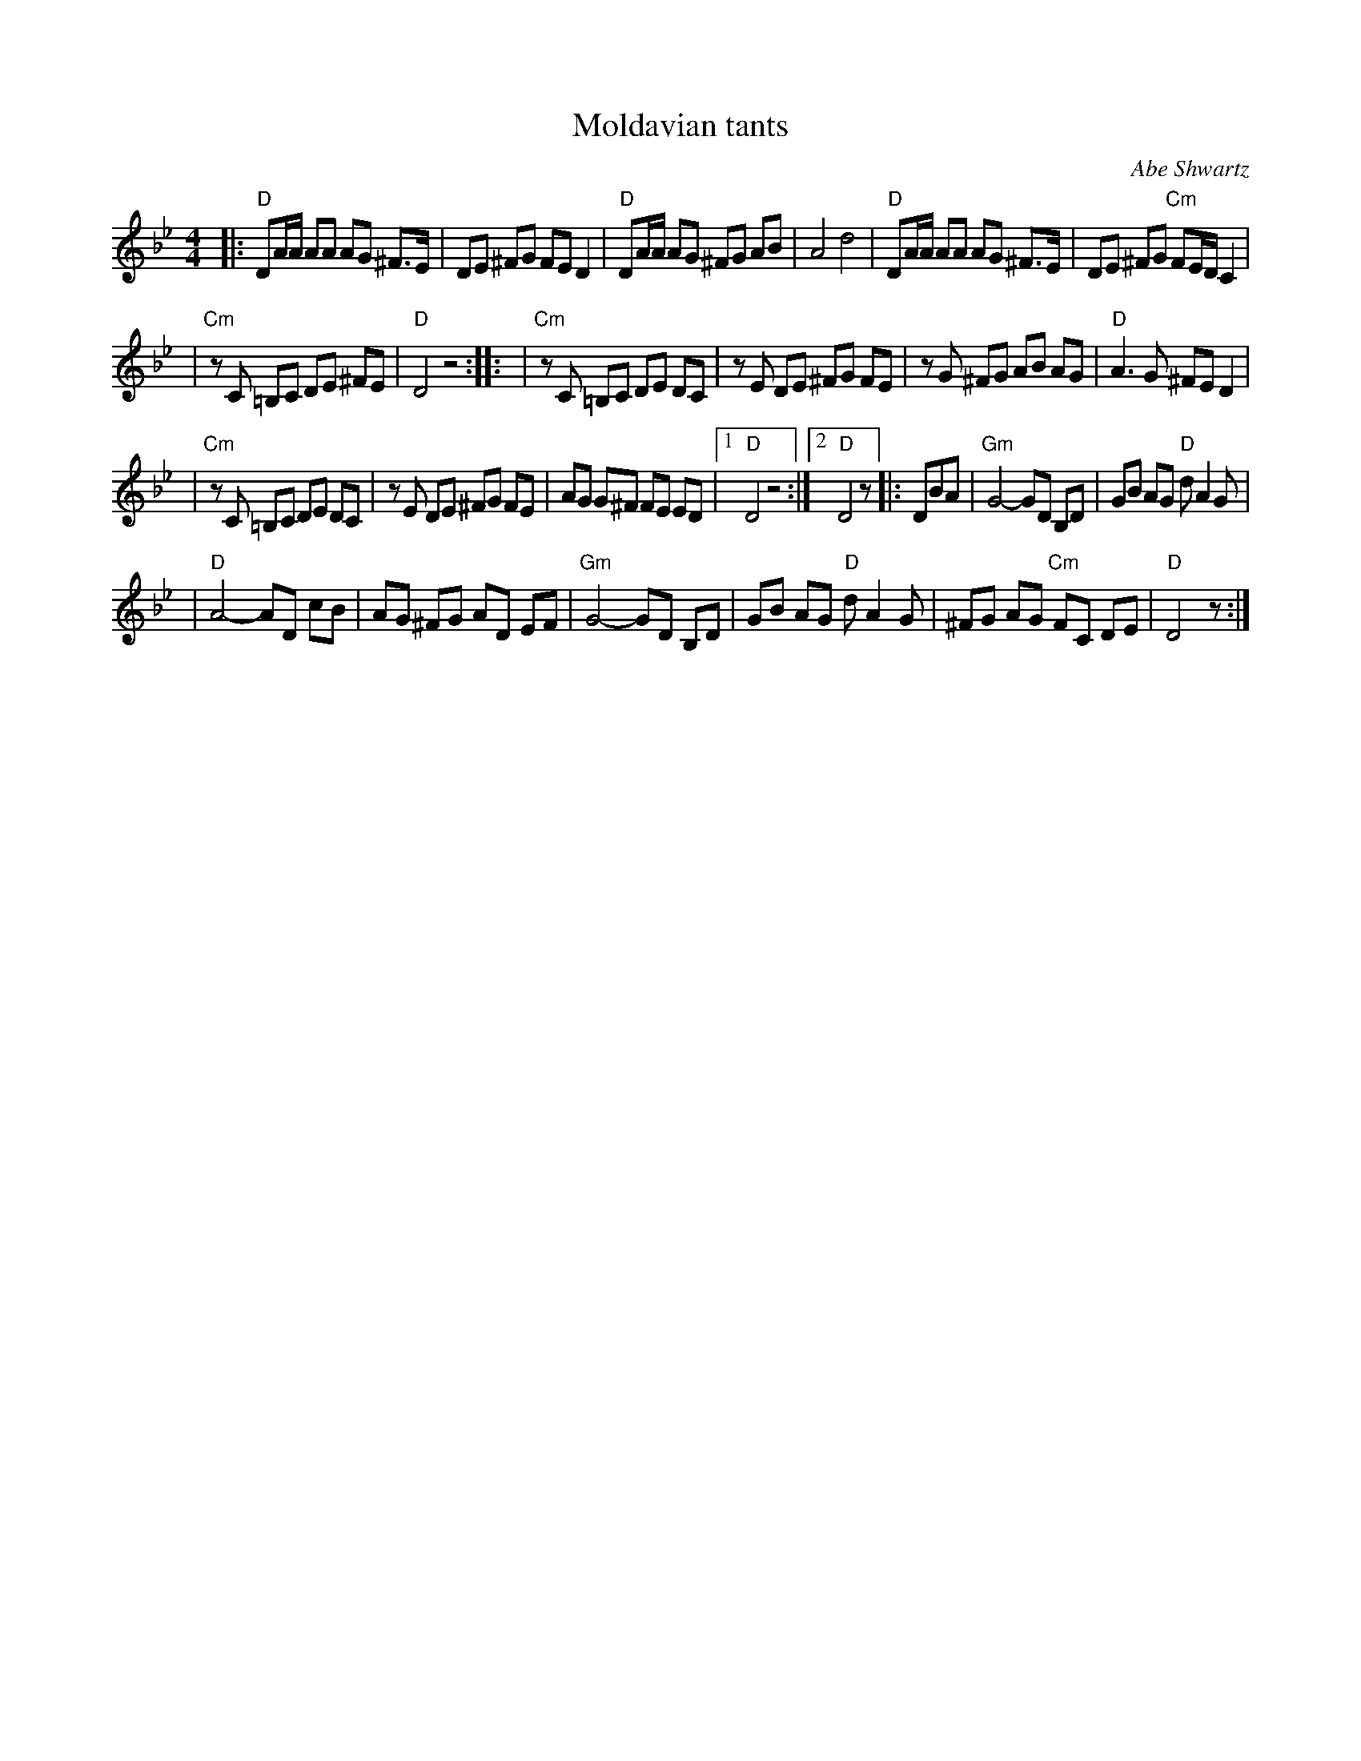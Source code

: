 X: 395
T: Moldavian tants
O: Abe Shwartz
Z: John Chambers <jc@trillian.mit.edu>
N: Combined versions from several friends, recordings, and books.
B: Naftule's Dream Music
D:
M: 4/4
L: 1/8
K: DPhr
|: "D"DA/A/ AA AG ^F>E \
| DE ^FG FE D2 \
| "D"DA/A/ AG ^FG AB \
| A4 d4 \
| "D"DA/A/ AA AG ^F>E \
| DE ^FG "Cm"FE/D/ C2 |
| "Cm"zC =B,C DE ^FE \
| "D"D4 z4 :: \
| "Cm"zC =B,C DE DC \
| zE DE ^FG FE \
| zG ^FG AB AG \
| "D"A3 G ^FE D2 |
| "Cm"zC =B,C DE DC \
| zE DE ^FG FE \
| AG G^F FE ED \
|[1 "D"D4 z4 :|[2 "D" D4 z|: DBA \
| "Gm"G4- GD B,D \
| GB AG "D"dA2 G |
| "D"A4- AD cB \
| AG ^FG AD EF \
| "Gm"G4- GD B,D \
| GB AG "D"dA2 G \
| ^FG AG "Cm"FC DE \
| "D"D4 z :|
